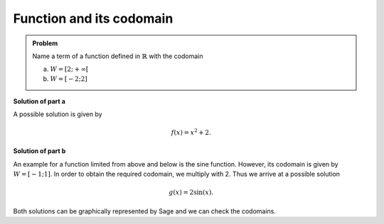 Function and its codomain
=========================

.. admonition:: Problem

  Name a term of a function defined in :math:`\mathbb{R}` with
  the codomain
  
  a) :math:`W=[2;+\infty[`
  b) :math:`W=[-2;2]`

**Solution of part a**

A possible solution is given by

.. math::

   f(x)=x^2 + 2.

**Solution of part b**

An example for a function limited from above and below is the
sine function. However, its codomain is given by :math:`W=[-1;1]`.
In order to obtain the required codomain, we multiply with 2.
Thus we arrive at a possible solution

.. math::

   g(x)=2\sin(x).

Both solutions can be graphically represented by Sage and we
can check the codomains.

.. sagecellserver::

    sage: f(x) = x**2+2
    sage: g(x) = 2*sin(x)
    sage: pf = plot(f, (-3, 3), color='blue')
    sage: pg = plot(g, (-4, 4), color='red')
    sage: show(pf+pg, figsize=(4, 2.8))

.. end of output

